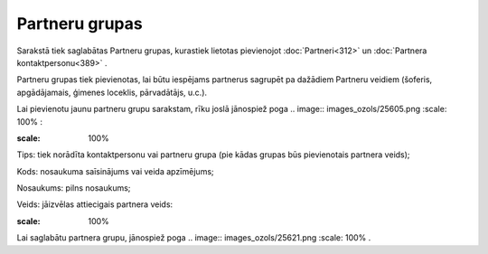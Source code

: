 .. 113 Partneru grupas******************* 


Sarakstā tiek saglabātas Partneru grupas, kurastiek lietotas
pievienojot :doc:`Partneri<312>` un :doc:`Partnera
kontaktpersonu<389>` .



Partneru grupas tiek pievienotas, lai būtu iespējams partnerus
sagrupēt pa dažādiem Partneru veidiem (šoferis, apgādājamais, ģimenes
loceklis, pārvadātājs, u.c.).

Lai pievienotu jaunu partneru grupu sarakstam, rīku joslā jānospiež
poga .. image:: images_ozols/25605.png
:scale: 100%
:



.. image:: images_ozols/25733.png
:scale: 100%




Tips: tiek norādīta kontaktpersonu vai partneru grupa (pie kādas
grupas būs pievienotais partnera veids);

Kods: nosaukuma saīsinājums vai veida apzīmējums;

Nosaukums: pilns nosaukums;

Veids: jāizvēlas attiecigais partnera veids:



.. image:: images_ozols/25734.png
:scale: 100%




Lai saglabātu partnera grupu, jānospiež poga .. image::
images_ozols/25621.png
:scale: 100%
.

 